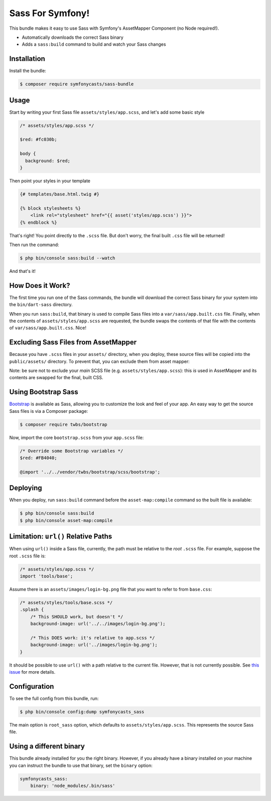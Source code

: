 Sass For Symfony!
=================

This bundle makes it easy to use Sass with Symfony's AssetMapper Component
(no Node required!).

- Automatically downloads the correct Sass binary
- Adds a ``sass:build`` command to build and watch your Sass changes

Installation
------------

Install the bundle:

.. code-block:: terminal

    $ composer require symfonycasts/sass-bundle

Usage
-----

Start by writing your first Sass file ``assets/styles/app.scss``, and let's add some basic style

.. code-block:: scss

    /* assets/styles/app.scss */

    $red: #fc030b;

    body {
      background: $red;
    }

Then point your styles in your template

.. code-block:: html+twig

    {# templates/base.html.twig #}

    {% block stylesheets %}
        <link rel="stylesheet" href="{{ asset('styles/app.scss') }}">
    {% endblock %}

That's right! You point directly to the ``.scss`` file. But don't worry, the final built ``.css`` file will be returned!

Then run the command:

.. code-block:: terminal

    $ php bin/console sass:build --watch

And that's it!

How Does it Work?
-----------------

The first time you run one of the Sass commands, the bundle will download the correct Sass binary for your system into the ``bin/dart-sass`` directory.

When you run ``sass:build``, that binary is used to compile Sass files into a ``var/sass/app.built.css`` file. Finally, when the contents of ``assets/styles/app.scss`` are requested, the bundle swaps the contents of that file with the contents of ``var/sass/app.built.css``. Nice!

Excluding Sass Files from AssetMapper
-------------------------------------

Because you have ``.scss`` files in your ``assets/`` directory, when you deploy, these
source files will be copied into the ``public/assets/`` directory. To prevent that,
you can exclude them from asset mapper:

.. code-block:: yaml
    # config/packages/asset_mapper.yaml
    framework:
        asset_mapper:
            paths:
                - assets/
            excluded_patterns:
                - '*/assets/styles/_*.scss'
                - '*/assets/styles/**/_*.scss'

Note: be sure not to exclude your *main* SCSS file (e.g. ``assets/styles/app.scss``):
this *is* used in AssetMapper and its contents are swapped for the final, built CSS.

Using Bootstrap Sass
--------------------

`Bootstrap <https://getbootstrap.com/>`_ is available as Sass, allowing you to customize the look and feel of your app. An easy way to get the source Sass files is via a Composer package:

.. code-block:: terminal

    $ composer require twbs/bootstrap

Now, import the core ``bootstrap.scss`` from your ``app.scss`` file:

.. code-block:: scss

    /* Override some Bootstrap variables */
    $red: #FB4040;

    @import '../../vendor/twbs/bootstrap/scss/bootstrap';

Deploying
----------

When you deploy, run ``sass:build`` command before the ``asset-map:compile`` command so the built file is available:

.. code-block:: terminal

    $ php bin/console sass:build
    $ php bin/console asset-map:compile

Limitation: ``url()`` Relative Paths
------------------------------------

When using ``url()`` inside a Sass file, currently, the path must be relative to the *root* ``.scss`` file. For example, suppose the root ``.scss`` file is:

.. code-block:: scss

    /* assets/styles/app.scss */
    import 'tools/base';

Assume there is an ``assets/images/login-bg.png`` file that you want to refer to from ``base.css``:

.. code-block:: scss

    /* assets/styles/tools/base.scss */
    .splash {
        /* This SHOULD work, but doesn't */
        background-image: url('../../images/login-bg.png');

        /* This DOES work: it's relative to app.scss */
        background-image: url('../images/login-bg.png');
    }

It should be possible to use ``url()`` with a path relative to the current file. However, that is not currently possible. See `this issue <https://github.com/SymfonyCasts/sass-bundle/issues/2>`_ for more details.

Configuration
--------------

To see the full config from this bundle, run:

.. code-block:: terminal

    $ php bin/console config:dump symfonycasts_sass

The main option is ``root_sass`` option, which defaults to ``assets/styles/app.scss``. This represents the source Sass file.

Using a different binary
--------------------------

This bundle already installed for you the right binary. However, if you already have a binary installed on your machine you can instruct the bundle to use that binary, set the ``binary`` option:

.. code-block:: yaml

    symfonycasts_sass:
        binary: 'node_modules/.bin/sass'
